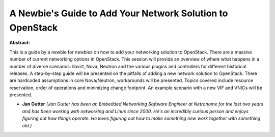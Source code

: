 A Newbie's Guide to Add Your Network Solution to OpenStack
~~~~~~~~~~~~~~~~~~~~~~~~~~~~~~~~~~~~~~~~~~~~~~~~~~~~~~~~~~

**Abstract:**

This is a guide by a newbie for newbies on how to add your networking solution to OpenStack. There are a massive number of current networking options in OpenStack. This session will provide an overview of where what happens in a number of diverse scenarios: libvirt, Nova, Neutron and the various plugins and controllers for different historical releases. A step-by-step guide will be presented on the pitfalls of adding a new network solution to OpenStack. There are hardcoded assumptions in core Nova/Neutron, workarounds will be presented. Topics covered include resource reservation, order of operations and minimizing change footprint. An example scenario with a new VIF and VNICs will be presented.


* **Jan Gutter** *(Jan Gutter has been an Embedded Networking Software Engineer at Netronome for the last two years and has been working with networking and Linux since 2000. He's an incredibly curious person and enjoys figuring out how things operate. He loves figuring out how to make something new work together with something old.)*
